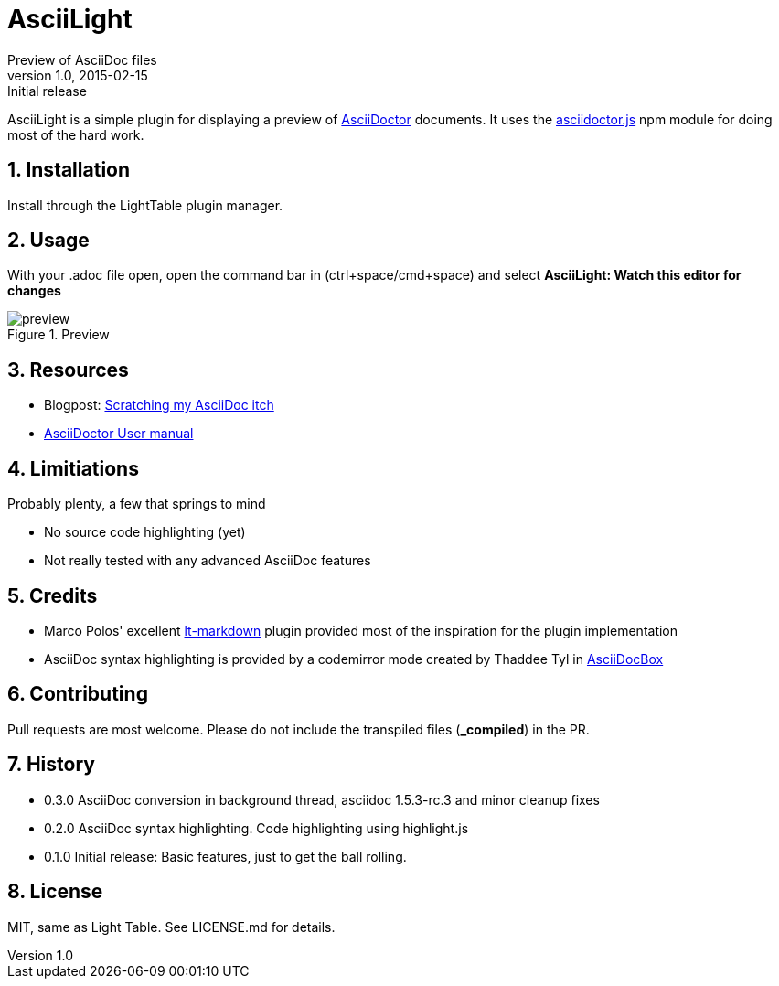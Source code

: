 = AsciiLight
Preview of AsciiDoc files
v1.0, 2015-02-15: Initial release
:library: Asciidoctor
:numbered:
:idprefix:
:toc: macro


AsciiLight is a simple plugin for displaying a preview of http://asciidoctor.org[AsciiDoctor] documents. It uses the
https://github.com/asciidoctor/asciidoctor.js[asciidoctor.js] npm module for doing most of the hard work.

== Installation
Install through the LightTable plugin manager.


== Usage
With your .adoc file open, open the command bar in (ctrl+space/cmd+space) and select
*AsciiLight: Watch this editor for changes*

.Preview
image::preview.png[]


== Resources
* Blogpost: http://rundis.github.io/blog/2015/asciilight.html[Scratching my AsciiDoc itch]
* http://asciidoctor.org/docs/user-manual/[AsciiDoctor User manual]

== Limitiations
.Probably plenty, a few that springs to mind
* No source code highlighting (yet)
* Not really tested with any advanced AsciiDoc features


== Credits
* Marco Polos' excellent https://github.com/MarcoPolo/lt-markdown[lt-markdown] plugin provided most of the inspiration
for the plugin implementation
* AsciiDoc syntax highlighting is provided by a codemirror mode created by Thaddee Tyl in https://github.com/espadrine/AsciiDocBox[AsciiDocBox]

== Contributing
Pull requests are most welcome. Please do not include the transpiled files (*_compiled*) in the PR.


== History
* 0.3.0 AsciiDoc conversion in background thread, asciidoc 1.5.3-rc.3 and minor cleanup fixes
* 0.2.0 AsciiDoc syntax highlighting. Code highlighting using highlight.js
* 0.1.0 Initial release: Basic features, just to get the ball rolling.

== License
MIT, same as Light Table. See LICENSE.md for details.
